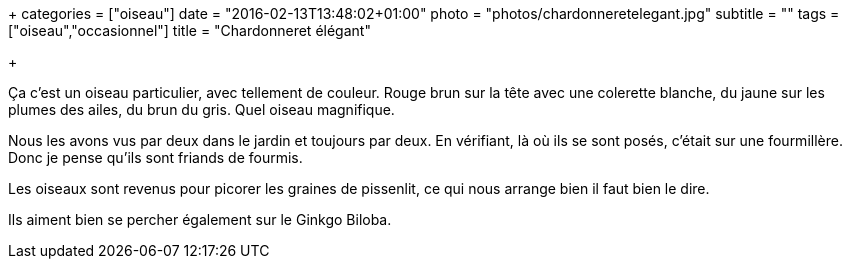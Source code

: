 +++
categories = ["oiseau"]
date = "2016-02-13T13:48:02+01:00"
photo = "photos/chardonneretelegant.jpg"
subtitle = ""
tags = ["oiseau","occasionnel"]
title = "Chardonneret élégant"

+++

Ça c'est un oiseau particulier, avec tellement de couleur. Rouge brun sur la tête avec une colerette blanche, du jaune sur les plumes des ailes, du brun du gris. Quel oiseau magnifique.

Nous les avons vus par deux dans le jardin et toujours par deux. En vérifiant, là où ils se sont posés, c'était sur une fourmillère. Donc je pense qu'ils sont friands de fourmis.

Les oiseaux sont revenus pour picorer les graines de pissenlit, ce qui nous arrange bien il faut bien le dire.

Ils aiment bien se percher également sur le Ginkgo Biloba.
